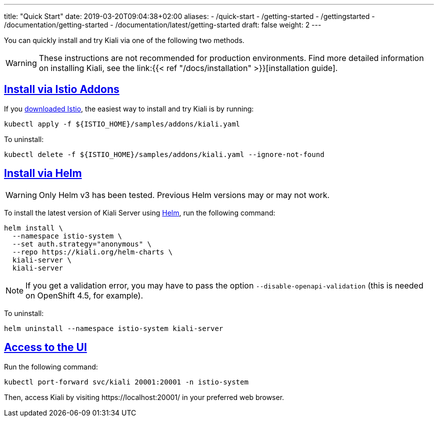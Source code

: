 ---
title: "Quick Start"
date: 2019-03-20T09:04:38+02:00
aliases:
- /quick-start
- /getting-started
- /gettingstarted
- /documentation/getting-started
- /documentation/latest/getting-started
draft: false
weight: 2
---

:toc: macro
:toclevels: 2
:toc-title: Table of Contents
:keywords: Kiali Quick Start
:icons: font
:imagesdir: /images/quickinstall/
:sectlinks:

You can quickly install and try Kiali via one of the following two methods.

WARNING: These instructions are not recommended for
production environments. Find more detailed information on installing Kiali,
see the link:{{< ref "/docs/installation"
>}}[installation guide].

== Install via Istio Addons

If you link:https://istio.io/latest/docs/setup/getting-started/#download[downloaded Istio], the easiest way to install and try Kiali is by running:

[source,bash]
----
kubectl apply -f ${ISTIO_HOME}/samples/addons/kiali.yaml
----

To uninstall:

[source,bash]
----
kubectl delete -f ${ISTIO_HOME}/samples/addons/kiali.yaml --ignore-not-found
----

== Install via Helm 

WARNING: Only Helm v3 has been tested. Previous Helm versions may or may not work.

To install the latest version of Kiali Server using link:https://helm.sh/[Helm], run the following command:

[source,bash]
----
helm install \
  --namespace istio-system \
  --set auth.strategy="anonymous" \
  --repo https://kiali.org/helm-charts \
  kiali-server \
  kiali-server
----

NOTE: If you get a validation error, you may have to pass the option `--disable-openapi-validation` (this is needed on OpenShift 4.5, for example).

To uninstall:

[source,bash]
----
helm uninstall --namespace istio-system kiali-server
----


== Access to the UI

Run the following command:

[source,bash]
----
kubectl port-forward svc/kiali 20001:20001 -n istio-system
----

Then, access Kiali by visiting \https://localhost:20001/ in your preferred web browser.



